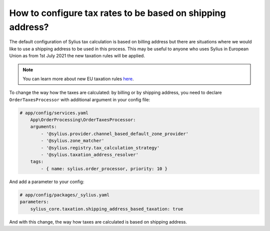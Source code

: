 How to configure tax rates to be based on shipping address?
===========================================================

The default configuration of Sylius tax calculation is based on billing address but there are situations where we would
like to use a shipping address to be used in this process. This may be useful to anyone who uses Sylius in European Union
as from 1st July 2021 the new taxation rules will be applied.

.. note::

    You can learn more about new EU taxation rules `here <https://ec.europa.eu/taxation_customs/business/vat/modernising-vat-cross-border-ecommerce_en>`_.

To change the way how the taxes are calculated: by billing or by shipping address, you need to declare ``OrderTaxesProcessor`` with
additional argument in your config file:

.. code-block:: yaml

    # app/config/services.yaml
        App\OrderProcessing\OrderTaxesProcessor:
        arguments:
            - '@sylius.provider.channel_based_default_zone_provider'
            - '@sylius.zone_matcher'
            - '@sylius.registry.tax_calculation_strategy'
            - '@sylius.taxation_address_resolver'
        tags:
            - { name: sylius.order_processor, priority: 10 }

And add a parameter to your config:

.. code-block:: yaml

    # app/config/packages/_sylius.yaml
    parameters:
        sylius_core.taxation.shipping_address_based_taxation: true

And with this change, the way how taxes are calculated is based on shipping address.
